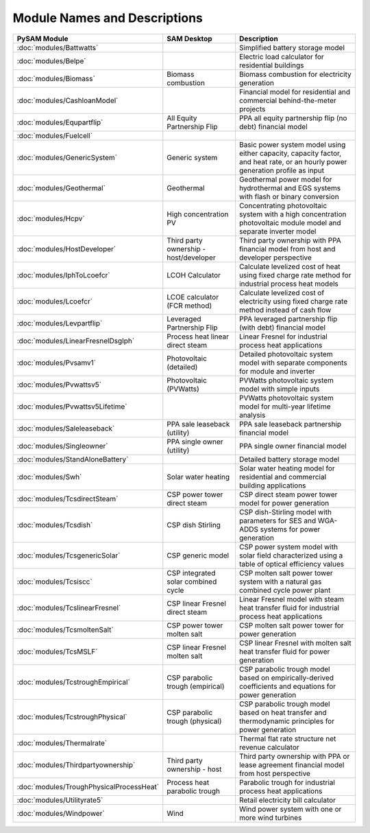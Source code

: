 .. Models:

Module Names and Descriptions
=============================

.. list-table::
	:widths: 50 50 100
	:header-rows: 1
	
	* - PySAM Module
	  - SAM Desktop
	  - Description
	* - :doc:`modules/Battwatts`
	  -
	  - Simplified battery storage model
	* - :doc:`modules/Belpe`
	  -  
	  -  Electric load calculator for residential buildings
	* - :doc:`modules/Biomass`
	  -  Biomass combustion 
	  -  Biomass combustion for electricity generation
	* - :doc:`modules/CashloanModel`
	  -  
	  -  Financial model for residential and commercial behind-the-meter projects
	* - :doc:`modules/Equpartflip`
	  -  All Equity Partnership Flip 
	  -  PPA all equity partnership flip (no debt) financial model
	* - :doc:`modules/Fuelcell`
	  -  
	  - 
	* - :doc:`modules/GenericSystem`
	  -  Generic system 
	  -  Basic power system model using either capacity, capacity factor, and heat rate, or an hourly power generation profile as input
	* - :doc:`modules/Geothermal`
	  -  Geothermal 
	  -  Geothermal power model for hydrothermal and EGS systems with flash or binary conversion
	* - :doc:`modules/Hcpv`
	  -  High concentration PV 
	  -  Concentrating photovoltaic system with a high concentration photovoltaic module model and separate inverter model
	* - :doc:`modules/HostDeveloper`
	  -  Third party ownership - host/developer 
	  -  Third party ownership with PPA financial model from host and developer perspective
	* - :doc:`modules/IphToLcoefcr`
	  -  LCOH Calculator 
	  -  Calculate levelized cost of heat using fixed charge rate method for industrial process heat models
	* - :doc:`modules/Lcoefcr`
	  -  LCOE calculator (FCR method) 
	  -  Calculate levelized cost of electricity using fixed charge rate method instead of cash flow
	* - :doc:`modules/Levpartflip`
	  -  Leveraged Partnership Flip 
	  -  PPA leveraged partnership flip (with debt) financial model
	* - :doc:`modules/LinearFresnelDsgIph`
	  -  Process heat linear direct steam 
	  -  Linear Fresnel for industrial process heat applications
	* - :doc:`modules/Pvsamv1`
	  -  Photovoltaic (detailed) 
	  -  Detailed photovoltaic system model with separate components for module and inverter
	* - :doc:`modules/Pvwattsv5`
	  -  Photovoltaic (PVWatts) 
	  -  PVWatts photovoltaic system model with simple inputs
	* - :doc:`modules/Pvwattsv5Lifetime`
	  -  
	  -  PVWatts photovoltaic system model for multi-year lifetime analysis
	* - :doc:`modules/Saleleaseback`
	  -  PPA sale leaseback (utility) 
	  -  PPA sale leaseback partnership financial model
	* - :doc:`modules/Singleowner`
	  -   PPA single owner (utility) 
	  -  PPA single owner financial model
	* - :doc:`modules/StandAloneBattery`
	  -  
	  -  Detailed battery storage model
	* - :doc:`modules/Swh`
	  -  Solar water heating 
	  -  Solar water heating model for residential and commercial building applications
	* - :doc:`modules/TcsdirectSteam`
	  -  CSP power tower direct steam 
	  -  CSP direct steam power tower model for power generation
	* - :doc:`modules/Tcsdish`
	  -  CSP dish Stirling 
	  -  CSP dish-Stirling model with parameters for SES and WGA-ADDS systems for power generation
	* - :doc:`modules/TcsgenericSolar`
	  -  CSP generic model 
	  -  CSP power system model with solar field characterized using a table of optical efficiency values
	* - :doc:`modules/Tcsiscc`
	  -  CSP integrated solar combined cycle 
	  -  CSP molten salt power tower system with a natural gas combined cycle power plant
	* - :doc:`modules/TcslinearFresnel`
	  -  CSP linear Fresnel direct steam 
	  -  Linear Fresnel model with steam heat transfer fluid for industrial process heat applications
	* - :doc:`modules/TcsmoltenSalt`
	  -  CSP power tower molten salt 
	  -  CSP molten salt power tower for power generation
	* - :doc:`modules/TcsMSLF`
	  -  CSP linear Fresnel molten salt 
	  -  CSP linear Fresnel with molten salt heat transfer fluid for power generation
	* - :doc:`modules/TcstroughEmpirical`
	  -  CSP parabolic trough (empirical) 
	  -  CSP parabolic trough model based on empirically-derived coefficients and equations for power generation
	* - :doc:`modules/TcstroughPhysical`
	  -  CSP parabolic trough (physical) 
	  -  CSP parabolic trough model based on heat transfer and thermodynamic principles for power generation
	* - :doc:`modules/Thermalrate`
	  -  
	  -  Thermal flat rate structure net revenue calculator
	* - :doc:`modules/Thirdpartyownership`
	  -  Third party ownership - host 
	  -  Third party ownership with PPA or lease agreement financial model from host perspective
	* - :doc:`modules/TroughPhysicalProcessHeat`
	  -  Process heat parabolic trough 
	  -  Parabolic trough for industrial process heat applications
	* - :doc:`modules/Utilityrate5`
	  -  
	  -  Retail electricity bill calculator
	* - :doc:`modules/Windpower`
	  -  Wind 
	  -  Wind power system with one or more wind turbines